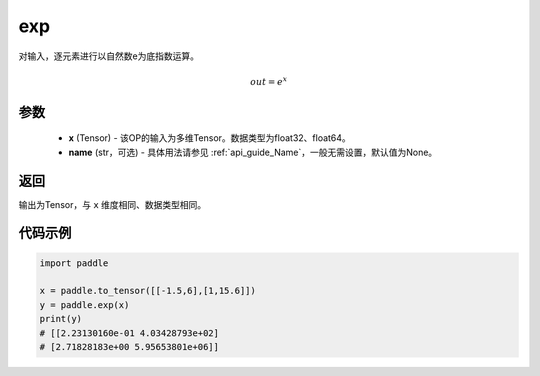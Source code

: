 .. _cn_api_fluid_layers_exp:

exp
-------------------------------

.. py:function:: paddle.exp(x, name=None)




对输入，逐元素进行以自然数e为底指数运算。

.. math::
    out = e^x

参数
::::::::::::

    - **x** (Tensor) - 该OP的输入为多维Tensor。数据类型为float32、float64。
    - **name** (str，可选) - 具体用法请参见  :ref:`api_guide_Name`，一般无需设置，默认值为None。

返回
::::::::::::
输出为Tensor，与 ``x`` 维度相同、数据类型相同。

代码示例
::::::::::::

.. code-block:: python

  import paddle

  x = paddle.to_tensor([[-1.5,6],[1,15.6]])
  y = paddle.exp(x)
  print(y)
  # [[2.23130160e-01 4.03428793e+02]
  # [2.71828183e+00 5.95653801e+06]]

